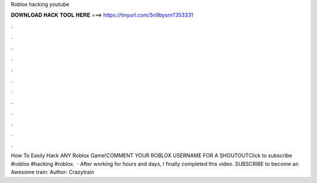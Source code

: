 Roblox hacking youtube

𝐃𝐎𝐖𝐍𝐋𝐎𝐀𝐃 𝐇𝐀𝐂𝐊 𝐓𝐎𝐎𝐋 𝐇𝐄𝐑𝐄 ===> https://tinyurl.com/5n9bysrn?353331

.

.

.

.

.

.

.

.

.

.

.

.

How To Easily Hack ANY Roblox Game!COMMENT YOUR ROBLOX USERNAME FOR A SHOUTOUTClick to subscribe #roblox #hacking #roblox.  · After working for hours and days, I finally completed this video. SUBSCRIBE to become an Awesome train:  Author: Crazytrain